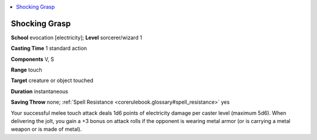 
.. _`corerulebook.spells.shockinggrasp`:

.. contents:: \ 

.. _`corerulebook.spells.shockinggrasp#shocking_grasp`:

Shocking Grasp
===============

\ **School**\  evocation [electricity]; \ **Level**\  sorcerer/wizard 1

\ **Casting Time**\  1 standard action

\ **Components**\  V, S

\ **Range**\  touch

\ **Target**\  creature or object touched

\ **Duration**\  instantaneous

\ **Saving Throw**\  none; :ref:`Spell Resistance <corerulebook.glossary#spell_resistance>`\  yes

Your successful melee touch attack deals 1d6 points of electricity damage per caster level (maximum 5d6). When delivering the jolt, you gain a +3 bonus on attack rolls if the opponent is wearing metal armor (or is carrying a metal weapon or is made of metal).

